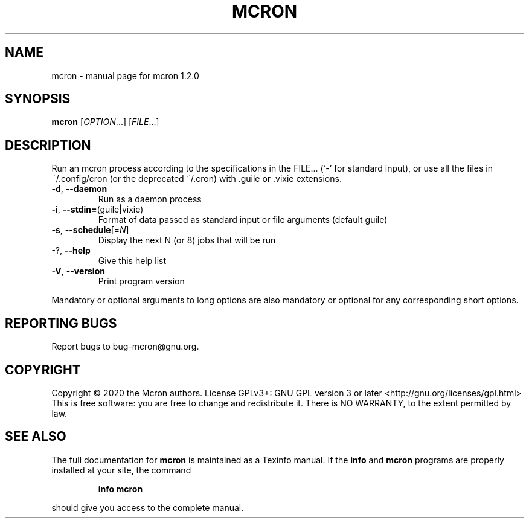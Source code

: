.\" DO NOT MODIFY THIS FILE!  It was generated by help2man 1.47.13.
.TH MCRON "1" "August 2020" "GNU" "User Commands"
.SH NAME
mcron \- manual page for mcron 1.2.0
.SH SYNOPSIS
.B mcron
[\fI\,OPTION\/\fR...] [\fI\,FILE\/\fR...]
.SH DESCRIPTION
Run an mcron process according to the specifications in the FILE... (`\-' for
standard input), or use all the files in ~/.config/cron (or the deprecated
~/.cron) with .guile or .vixie extensions.
.TP
\fB\-d\fR, \fB\-\-daemon\fR
Run as a daemon process
.TP
\fB\-i\fR, \fB\-\-stdin=\fR(guile|vixie)
Format of data passed as standard input or file
arguments (default guile)
.TP
\fB\-s\fR, \fB\-\-schedule\fR[=\fI\,N\/\fR]
Display the next N (or 8) jobs that will be run
.TP
\-?, \fB\-\-help\fR
Give this help list
.TP
\fB\-V\fR, \fB\-\-version\fR
Print program version
.PP
Mandatory or optional arguments to long options are also mandatory or optional
for any corresponding short options.
.SH "REPORTING BUGS"
Report bugs to bug\-mcron@gnu.org.
.SH COPYRIGHT
Copyright \(co 2020 the Mcron authors.
License GPLv3+: GNU GPL version 3 or later <http://gnu.org/licenses/gpl.html>
.br
This is free software: you are free to change and redistribute it.
There is NO WARRANTY, to the extent permitted by law.
.SH "SEE ALSO"
The full documentation for
.B mcron
is maintained as a Texinfo manual.  If the
.B info
and
.B mcron
programs are properly installed at your site, the command
.IP
.B info mcron
.PP
should give you access to the complete manual.
